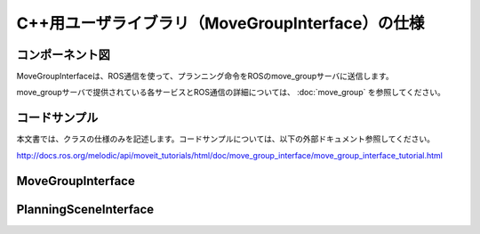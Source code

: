C++用ユーザライブラリ（MoveGroupInterface）の仕様
====================================================

コンポーネント図
-----------------

MoveGroupInterfaceは、ROS通信を使って、プランニング命令をROSのmove_groupサーバに送信します。

.. uml::

   [MoveGroupInterface] -right-> [move_group] : ROS通信


move_groupサーバで提供されている各サービスとROS通信の詳細については、 :doc:`move_group` を参照してください。

コードサンプル
--------------

本文書では、クラスの仕様のみを記述します。コードサンプルについては、以下の外部ドキュメント参照してください。

http://docs.ros.org/melodic/api/moveit_tutorials/html/doc/move_group_interface/move_group_interface_tutorial.html


MoveGroupInterface
--------------------

.. doxygenclass:: moveit::planning_interface::MoveGroupInterface
   :members:


PlanningSceneInterface
------------------------

.. doxygenclass:: moveit::planning_interface::PlanningSceneInterface
   :members:
